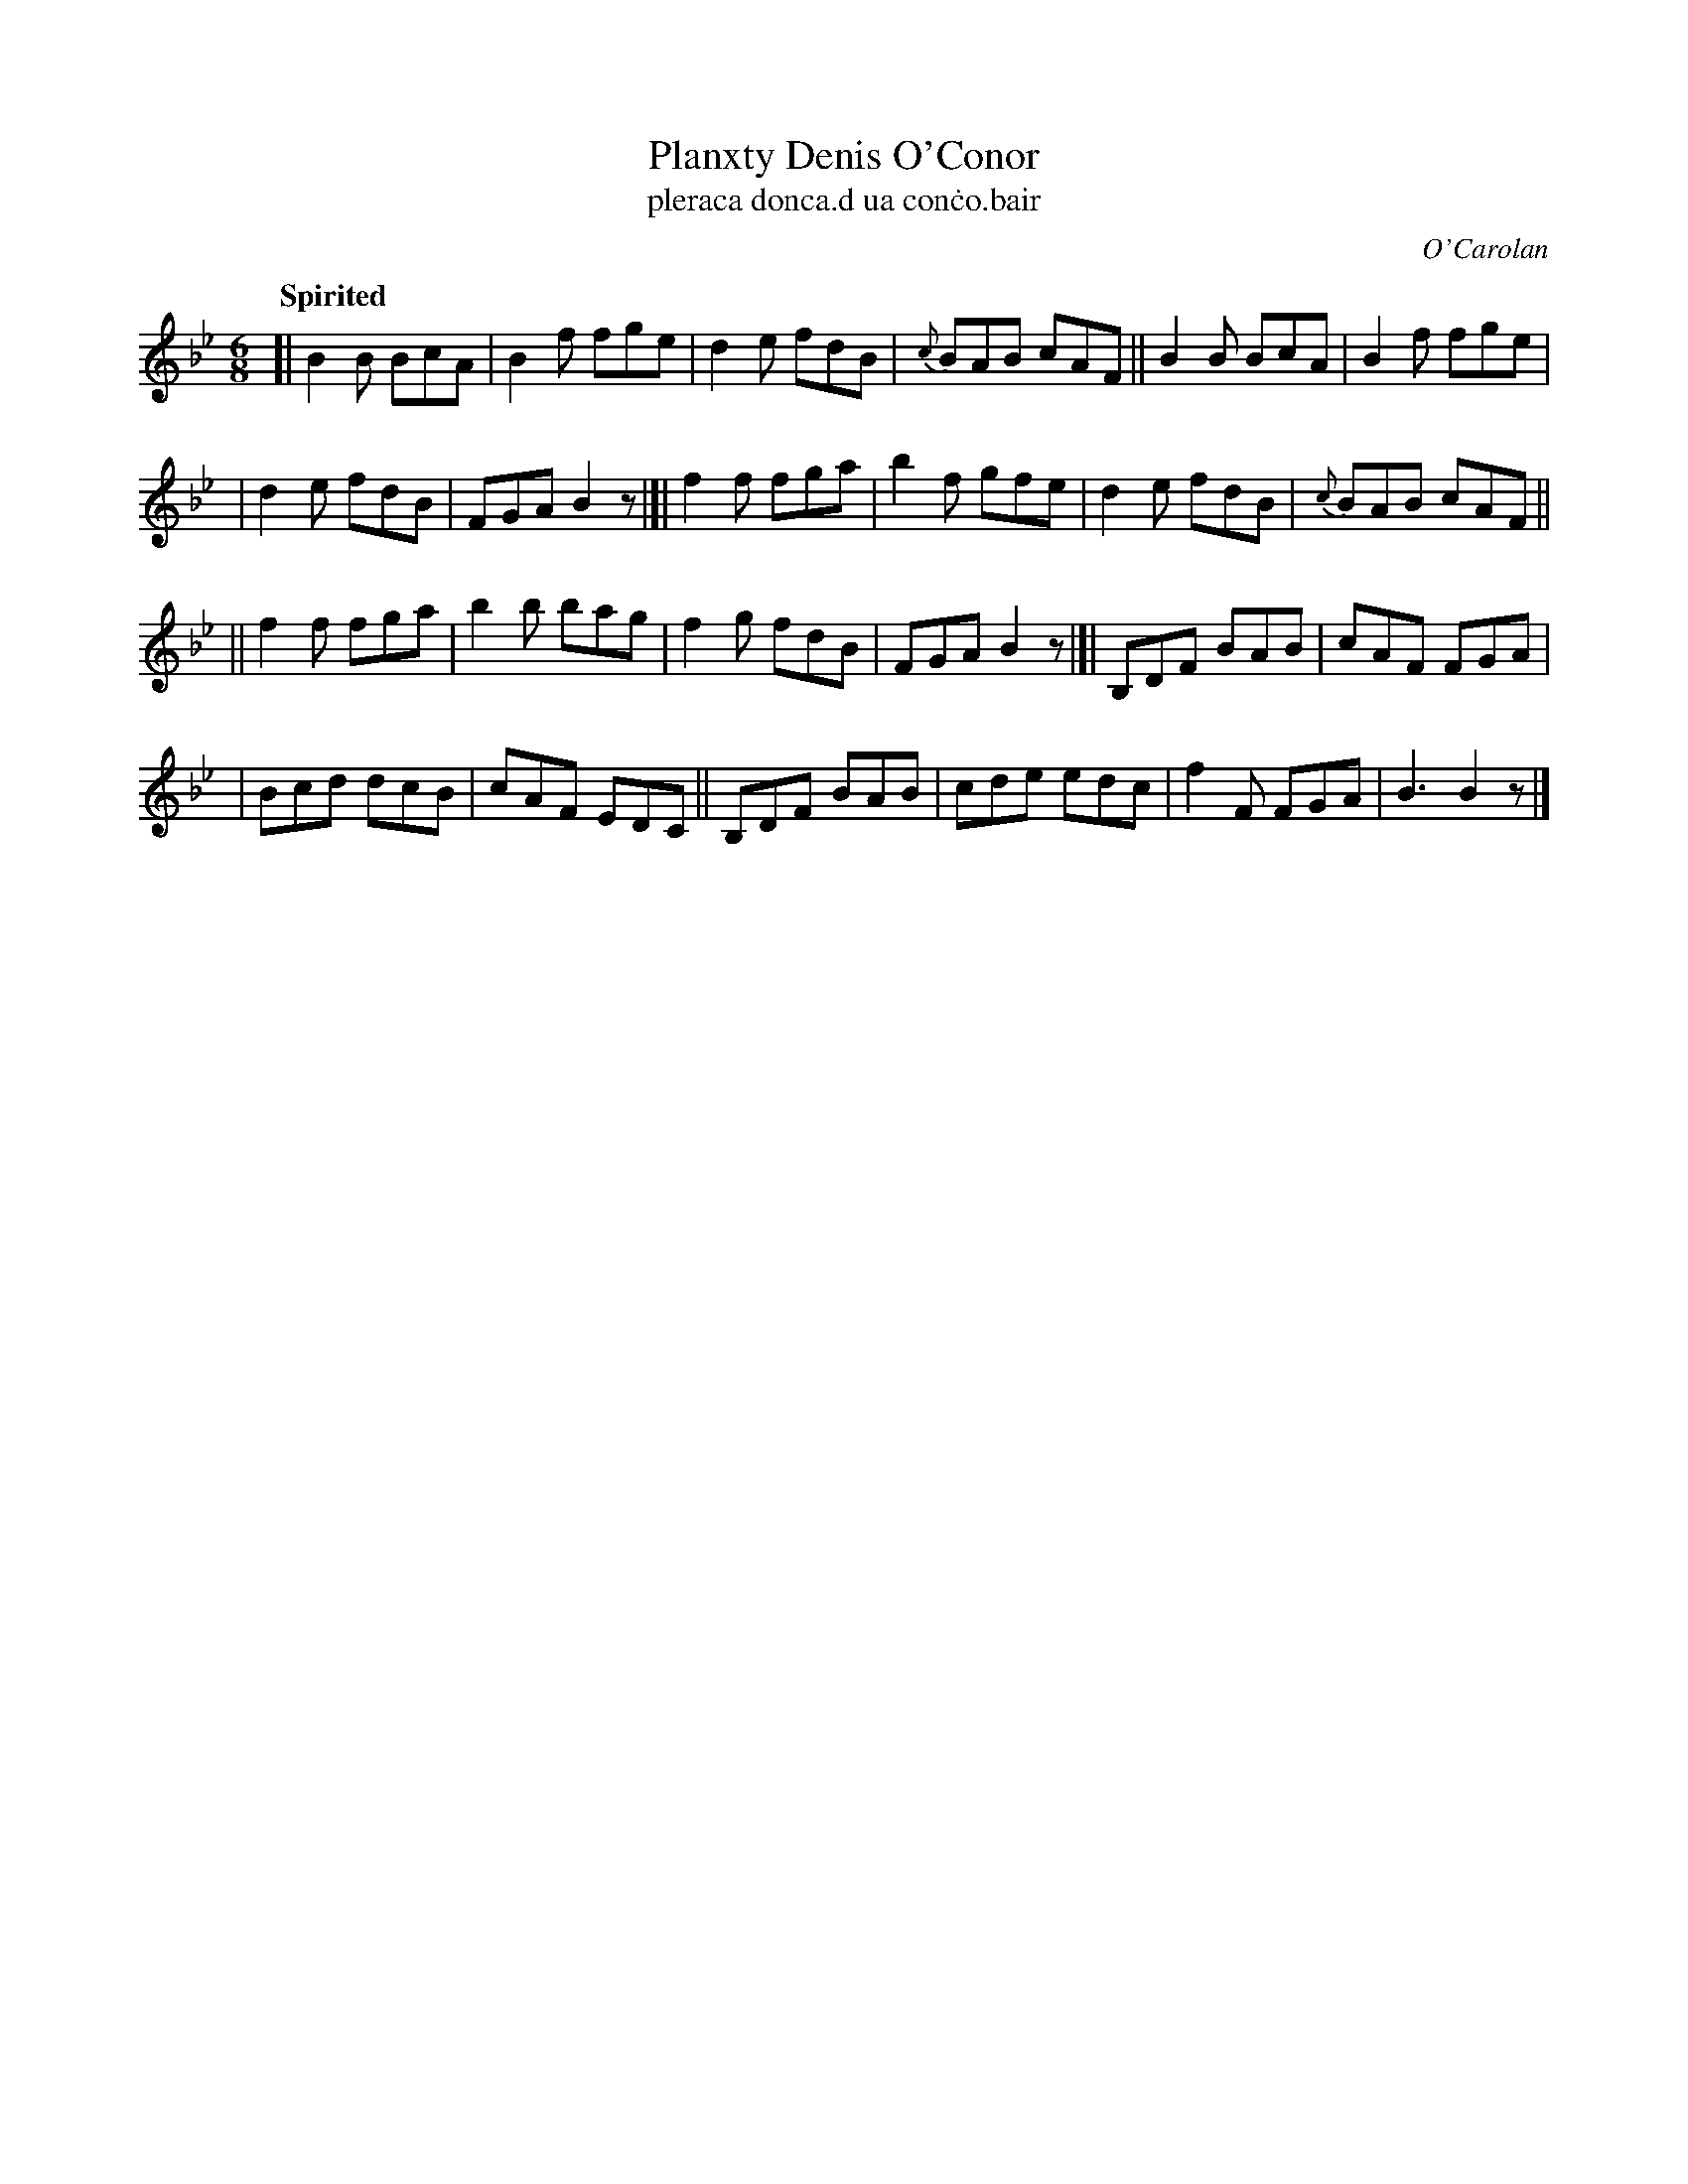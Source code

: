 X: 667
T: Planxty Denis O'Conor
T: pleraca donca\.d ua con\.co\.bair
R: jig
%S: s:4 b:24(6+6+6+6)
C: O'Carolan
B: O'Neill's 1850 #667
Z: 1997 by John Chambers <jc@trillian.mit.edu>
Q: "Spirited"
M: 6/8
L: 1/8
K: Bb
[| B2B BcA | B2f fge | d2e fdB |{c}BAB cAF || B2B BcA | B2f fge |
| d2e fdB | FGA B2z |]| f2f fga | b2f gfe | d2e fdB |{c}BAB cAF ||
|| f2f fga | b2b bag | f2g fdB | FGA B2z |[| B,DF BAB | cAF FGA |
| Bcd dcB | cAF EDC || B,DF BAB | cde edc | f2F FGA | B3 B2z |]
